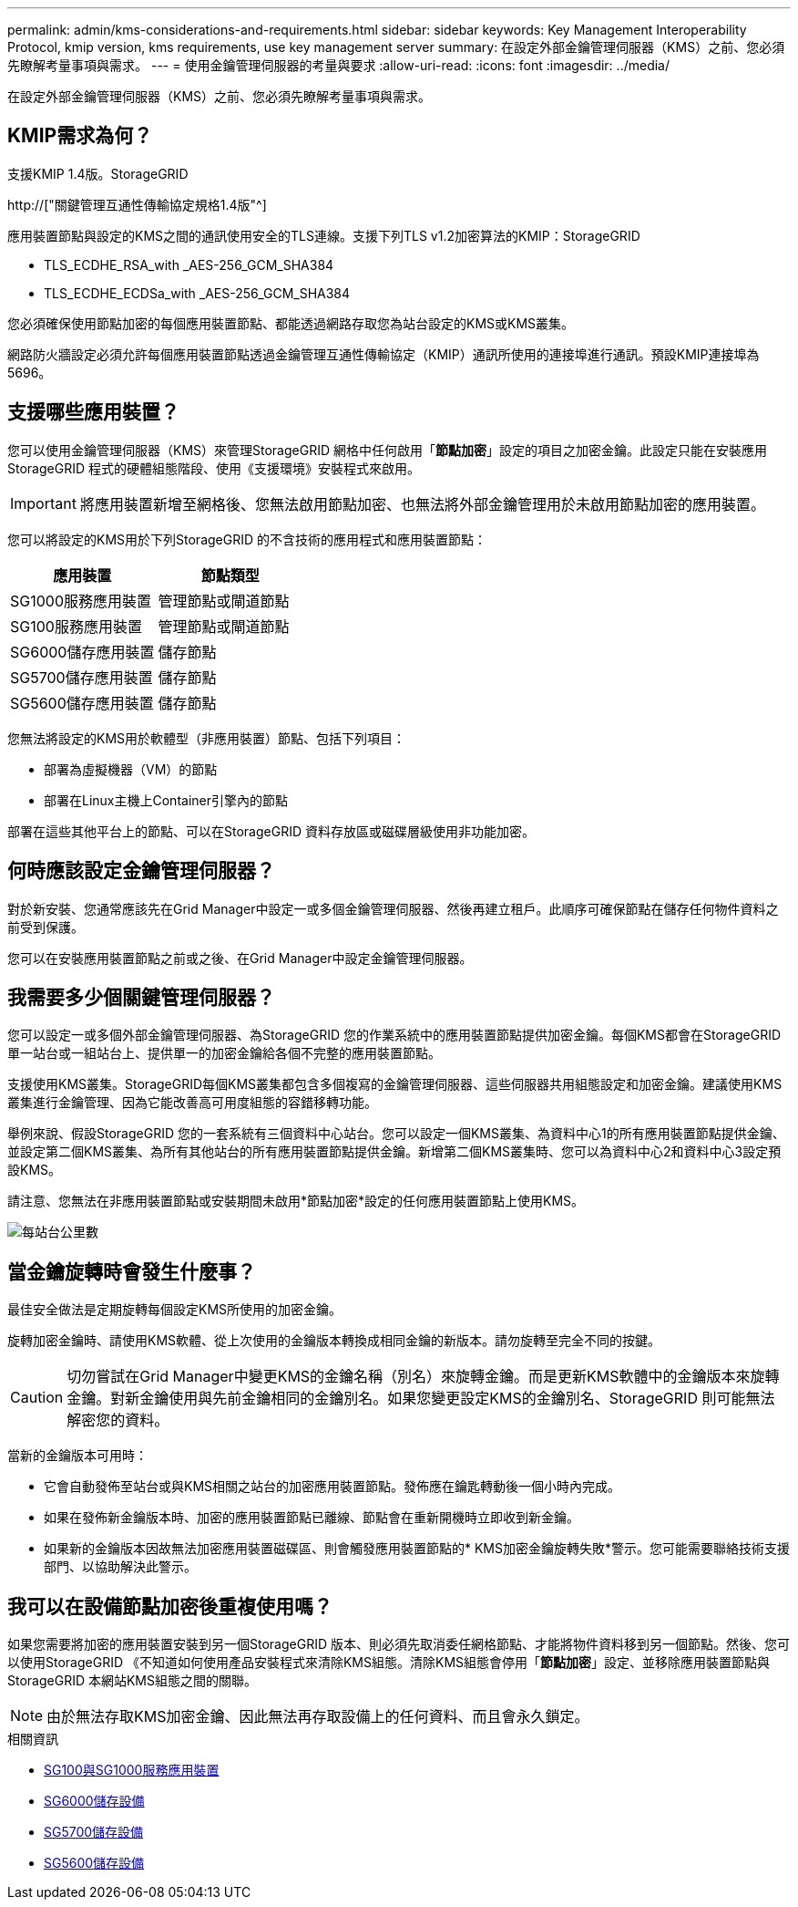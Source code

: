 ---
permalink: admin/kms-considerations-and-requirements.html 
sidebar: sidebar 
keywords: Key Management Interoperability Protocol, kmip version, kms requirements, use key management server 
summary: 在設定外部金鑰管理伺服器（KMS）之前、您必須先瞭解考量事項與需求。 
---
= 使用金鑰管理伺服器的考量與要求
:allow-uri-read: 
:icons: font
:imagesdir: ../media/


[role="lead"]
在設定外部金鑰管理伺服器（KMS）之前、您必須先瞭解考量事項與需求。



== KMIP需求為何？

支援KMIP 1.4版。StorageGRID

http://["關鍵管理互通性傳輸協定規格1.4版"^]

應用裝置節點與設定的KMS之間的通訊使用安全的TLS連線。支援下列TLS v1.2加密算法的KMIP：StorageGRID

* TLS_ECDHE_RSA_with _AES-256_GCM_SHA384
* TLS_ECDHE_ECDSa_with _AES-256_GCM_SHA384


您必須確保使用節點加密的每個應用裝置節點、都能透過網路存取您為站台設定的KMS或KMS叢集。

網路防火牆設定必須允許每個應用裝置節點透過金鑰管理互通性傳輸協定（KMIP）通訊所使用的連接埠進行通訊。預設KMIP連接埠為5696。



== 支援哪些應用裝置？

您可以使用金鑰管理伺服器（KMS）來管理StorageGRID 網格中任何啟用「*節點加密*」設定的項目之加密金鑰。此設定只能在安裝應用StorageGRID 程式的硬體組態階段、使用《支援環境》安裝程式來啟用。


IMPORTANT: 將應用裝置新增至網格後、您無法啟用節點加密、也無法將外部金鑰管理用於未啟用節點加密的應用裝置。

您可以將設定的KMS用於下列StorageGRID 的不含技術的應用程式和應用裝置節點：

[cols="1a,1a"]
|===
| 應用裝置 | 節點類型 


 a| 
SG1000服務應用裝置
 a| 
管理節點或閘道節點



 a| 
SG100服務應用裝置
 a| 
管理節點或閘道節點



 a| 
SG6000儲存應用裝置
 a| 
儲存節點



 a| 
SG5700儲存應用裝置
 a| 
儲存節點



 a| 
SG5600儲存應用裝置
 a| 
儲存節點

|===
您無法將設定的KMS用於軟體型（非應用裝置）節點、包括下列項目：

* 部署為虛擬機器（VM）的節點
* 部署在Linux主機上Container引擎內的節點


部署在這些其他平台上的節點、可以在StorageGRID 資料存放區或磁碟層級使用非功能加密。



== 何時應該設定金鑰管理伺服器？

對於新安裝、您通常應該先在Grid Manager中設定一或多個金鑰管理伺服器、然後再建立租戶。此順序可確保節點在儲存任何物件資料之前受到保護。

您可以在安裝應用裝置節點之前或之後、在Grid Manager中設定金鑰管理伺服器。



== 我需要多少個關鍵管理伺服器？

您可以設定一或多個外部金鑰管理伺服器、為StorageGRID 您的作業系統中的應用裝置節點提供加密金鑰。每個KMS都會在StorageGRID 單一站台或一組站台上、提供單一的加密金鑰給各個不完整的應用裝置節點。

支援使用KMS叢集。StorageGRID每個KMS叢集都包含多個複寫的金鑰管理伺服器、這些伺服器共用組態設定和加密金鑰。建議使用KMS叢集進行金鑰管理、因為它能改善高可用度組態的容錯移轉功能。

舉例來說、假設StorageGRID 您的一套系統有三個資料中心站台。您可以設定一個KMS叢集、為資料中心1的所有應用裝置節點提供金鑰、並設定第二個KMS叢集、為所有其他站台的所有應用裝置節點提供金鑰。新增第二個KMS叢集時、您可以為資料中心2和資料中心3設定預設KMS。

請注意、您無法在非應用裝置節點或安裝期間未啟用*節點加密*設定的任何應用裝置節點上使用KMS。

image::../media/kms_per_site.png[每站台公里數]



== 當金鑰旋轉時會發生什麼事？

最佳安全做法是定期旋轉每個設定KMS所使用的加密金鑰。

旋轉加密金鑰時、請使用KMS軟體、從上次使用的金鑰版本轉換成相同金鑰的新版本。請勿旋轉至完全不同的按鍵。


CAUTION: 切勿嘗試在Grid Manager中變更KMS的金鑰名稱（別名）來旋轉金鑰。而是更新KMS軟體中的金鑰版本來旋轉金鑰。對新金鑰使用與先前金鑰相同的金鑰別名。如果您變更設定KMS的金鑰別名、StorageGRID 則可能無法解密您的資料。

當新的金鑰版本可用時：

* 它會自動發佈至站台或與KMS相關之站台的加密應用裝置節點。發佈應在鑰匙轉動後一個小時內完成。
* 如果在發佈新金鑰版本時、加密的應用裝置節點已離線、節點會在重新開機時立即收到新金鑰。
* 如果新的金鑰版本因故無法加密應用裝置磁碟區、則會觸發應用裝置節點的* KMS加密金鑰旋轉失敗*警示。您可能需要聯絡技術支援部門、以協助解決此警示。




== 我可以在設備節點加密後重複使用嗎？

如果您需要將加密的應用裝置安裝到另一個StorageGRID 版本、則必須先取消委任網格節點、才能將物件資料移到另一個節點。然後、您可以使用StorageGRID 《不知道如何使用產品安裝程式來清除KMS組態。清除KMS組態會停用「*節點加密*」設定、並移除應用裝置節點與StorageGRID 本網站KMS組態之間的關聯。


NOTE: 由於無法存取KMS加密金鑰、因此無法再存取設備上的任何資料、而且會永久鎖定。

.相關資訊
* xref:../sg100-1000/index.adoc[SG100與SG1000服務應用裝置]
* xref:../sg6000/index.adoc[SG6000儲存設備]
* xref:../sg5700/index.adoc[SG5700儲存設備]
* xref:../sg5600/index.adoc[SG5600儲存設備]

